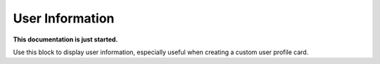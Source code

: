 User Information
================================================

**This documentation is just started.**

Use this block to display user information, especially useful when creating a custom user profile card.















